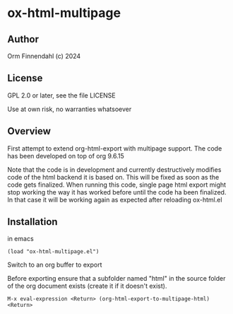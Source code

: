 * ox-html-multipage

** Author

   Orm Finnendahl (c) 2024

** License

   GPL 2.0 or later, see the file LICENSE

   Use at own risk, no warranties whatsoever
   
** Overview

   First attempt to extend org-html-export with multipage support. The
   code has been developed on top of org 9.6.15

   Note that the code is in development and currently destructively
   modifies code of the html backend it is based on. This will be
   fixed as soon as the code gets finalized. When running this code,
   single page html export might stop working the way it has worked
   before until the code ha been finalized. In that case it will be
   working again as expected after reloading ox-html.el
   
** Installation

   in emacs

   =(load "ox-html-multipage.el")=

   Switch to an org buffer to export

   Before exporting ensure that a subfolder named "html" in the source
   folder of the org document exists (create it if it doesn't exist).

   =M-x eval-expression <Return> (org-html-export-to-multipage-html) <Return>=

